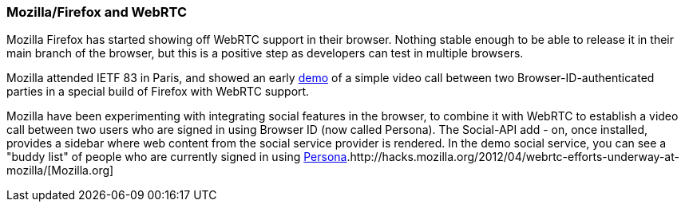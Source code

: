 === Mozilla/Firefox and WebRTC ===


Mozilla Firefox has started showing off WebRTC support in their browser. Nothing stable enough to be able to release it in their main branch of the browser, but this is a positive step as developers can test in multiple browsers.

Mozilla attended IETF 83 in Paris, and  showed an early http://hacks.mozilla.org/2012/04/webrtc-efforts-underway-at-mozilla/[demo] of a simple video call between two Browser-ID-authenticated parties in a special build of Firefox with WebRTC support.  

Mozilla have been experimenting with integrating social features in the browser, to combine it with WebRTC to establish a video call between two users who are signed in using Browser ID (now called Persona). The Social-API add - on, once installed, provides a sidebar where web content from the social service provider is rendered. In the  demo social service, you can see a  "buddy list" of people who are currently signed in using http://www.mozilla.org/en-US/persona/[Persona].http://hacks.mozilla.org/2012/04/webrtc-efforts-underway-at-mozilla/[Mozilla.org] 
